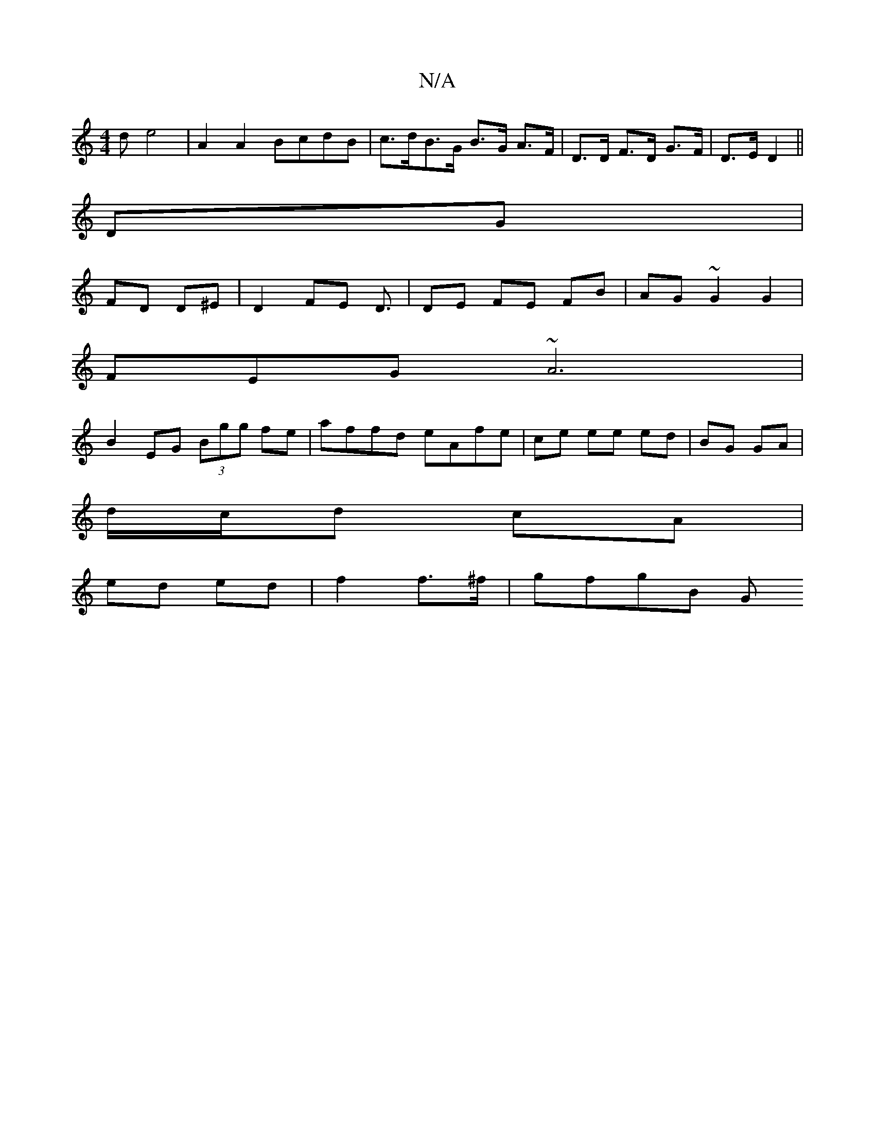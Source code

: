 X:1
T:N/A
M:4/4
R:N/A
K:Cmajor
d e4 | A2 A2 BcdB | c>dB>G B>G A>F | D>D F>D G>F | D>E D2 ||
DG |
FD D^E | D2 FE D3/ | DE FE FB | AG ~G2G2 |
FEG ~A6|
B2EG (3Bgg fe | affd eAfe | ce ee ed | BG GA |
d/c/d cA |
ed ed | f2 f>^f | gfgB G